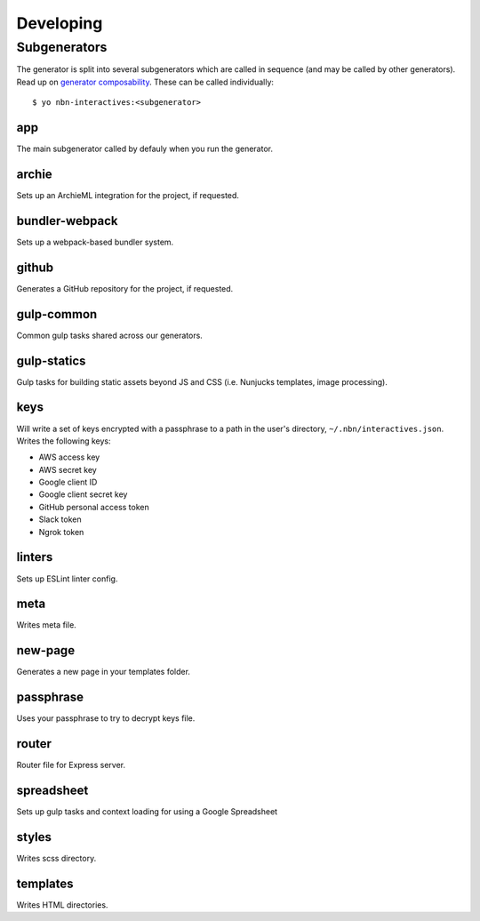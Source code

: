 Developing
==========

Subgenerators
-------------

The generator is split into several subgenerators which are called in sequence  (and may be called by other generators). Read up on `generator composability <http://yeoman.io/authoring/composability.html>`_. These can be called individually:

::

  $ yo nbn-interactives:<subgenerator>

app
'''

The main subgenerator called by defauly when you run the generator.

archie
''''''

Sets up an ArchieML integration for the project, if requested.


bundler-webpack
'''''''''''''''

Sets up a webpack-based bundler system.

github
''''''

Generates a GitHub repository for the project, if requested.

gulp-common
'''''''''''

Common gulp tasks shared across our generators.

gulp-statics
''''''''''''

Gulp tasks for building static assets beyond JS and CSS (i.e. Nunjucks templates, image processing).

keys
''''

Will write a set of keys encrypted with a passphrase to a path in the user's directory, ``~/.nbn/interactives.json``. Writes the following keys:

- AWS access key
- AWS secret key
- Google client ID
- Google client secret key
- GitHub personal access token
- Slack token
- Ngrok token

linters
'''''''

Sets up ESLint linter config.

meta
''''

Writes meta file.

new-page
''''''''

Generates a new page in your templates folder.

passphrase
''''''''''

Uses your passphrase to try to decrypt keys file.

router
''''''

Router file for Express server.

spreadsheet
''''''''''

Sets up gulp tasks and context loading for using a Google Spreadsheet

styles
''''''

Writes scss directory.

templates
'''''''''

Writes HTML directories.
